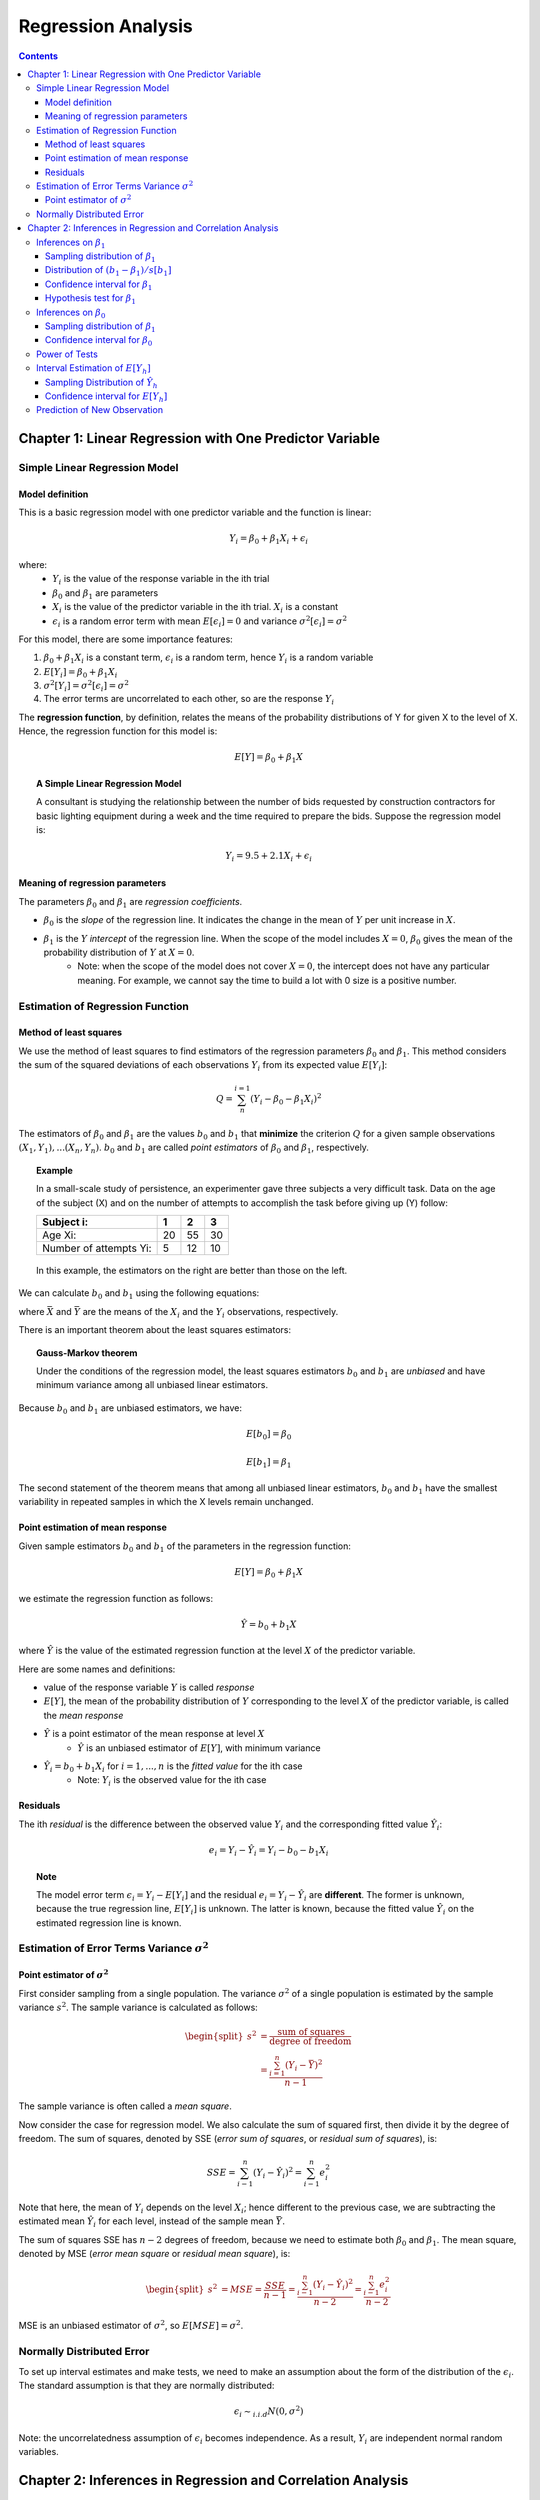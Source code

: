============================
Regression Analysis
============================

.. contents::

Chapter 1: Linear Regression with One Predictor Variable
========================================================

-------------------------------
Simple Linear Regression Model
-------------------------------

Model definition
---------------------------------
This is a basic regression model with one predictor variable and the function is linear:

.. math::

    Y_i = \beta_0 + \beta_1 X_i + \epsilon_i

where:
    - :math:`Y_i` is the value of the response variable in the ith trial
    - :math:`\beta_0` and :math:`\beta_1` are parameters
    - :math:`X_i` is the value of the predictor variable in the ith trial. :math:`X_i` is a constant
    - :math:`\epsilon_i` is a random error term with mean :math:`E[\epsilon_i] = 0` and variance :math:`\sigma^2[\epsilon_i] = \sigma^2`

For this model, there are some importance features:

1. :math:`\beta_0 + \beta_1 X_i` is a constant term, :math:`\epsilon_i` is a random term, hence :math:`Y_i` is a random variable

2. :math:`E[Y_i] = \beta_0 + \beta_1 X_i`

3. :math:`\sigma^2[Y_i] = \sigma^2[\epsilon_i] = \sigma^2`

4. The error terms are uncorrelated to each other, so are the response :math:`Y_i`

The **regression function**, by definition, relates the means of the probability distributions of Y for given X to the level of X. Hence, the regression function for this model is:

.. math::

    E[Y] = \beta_0 + \beta_1 X

.. topic:: A Simple Linear Regression Model    

    A consultant is studying the relationship between the number of bids requested by construction contractors for basic lighting equipment during a week and the time required to prepare the bids. Suppose the regression model is:

    .. math::

        Y_i = 9.5 + 2.1X_i + \epsilon_i

    .. figure:: _static/regression/figure1_6.png 
        :scale: 40 %

Meaning of regression parameters
---------------------------------

The parameters :math:`\beta_0` and :math:`\beta_1` are *regression coefficients*. 

- :math:`\beta_0` is the *slope* of the regression line. It indicates the change in the mean of :math:`Y` per unit increase in :math:`X`.

- :math:`\beta_1` is the :math:`Y` *intercept* of the regression line. When the scope of the model includes :math:`X=0`, :math:`\beta_0` gives the mean of the probability distribution of :math:`Y` at :math:`X=0`.
    - Note: when the scope of the model does not cover :math:`X = 0`, the intercept does not have any particular meaning. For example, we cannot say the time to build a lot with 0 size is a positive number.

----------------------------------
Estimation of Regression Function
----------------------------------

Method of least squares
----------------------------------
We use the method of least squares to find estimators of the regression parameters :math:`\beta_0` and :math:`\beta_1`. This method considers the sum of the squared deviations of each observations :math:`Y_i` from its expected value :math:`E[Y_i]`:

.. math::

    Q = \sum_n^{i=1} (Y_i - \beta_0 -\beta_1X_i)^2

The estimators of :math:`\beta_0` and :math:`\beta_1` are the values :math:`b_0` and :math:`b_1` that **minimize** the criterion :math:`Q` for a given sample observations :math:`(X_1, Y_1), ... (X_n, Y_n)`. :math:`b_0` and :math:`b_1` are called *point estimators* of :math:`\beta_0` and :math:`\beta_1`, respectively.

.. topic:: Example

    In a small-scale study of persistence, an experimenter gave three subjects a very difficult task. Data on the age of the subject (X) and on the number of attempts to accomplish the task before giving up (Y) follow:

    =======================   === === ====
    Subject i:                1   2   3
    =======================   === === ====
    Age Xi:                   20  55  30
    Number of attempts Yi:    5   12  10
    =======================   === === ====

    .. figure:: _static/regression/figure1_9.png 
        :scale: 40 %

    In this example, the estimators on the right are better than those on the left.


We can calculate :math:`b_0` and :math:`b_1` using the following equations:

.. math::
    :label: eq_b1

    b_1 = \frac{\sum(X_i - \bar{X}) (Y_i - \bar{Y})}{\sum(X_i - \bar{X})^2} \\

.. math::
    :label: eq_b0

    b_0 = \bar{Y} - b_1 \bar{X}

where :math:`\bar{X}` and :math:`\bar{Y}` are the means of the :math:`X_i` and the :math:`Y_i` observations, respectively.


There is an important theorem about the least squares estimators:

.. topic:: Gauss-Markov theorem

    Under the conditions of the regression model, the least squares estimators :math:`b_0` and :math:`b_1` are *unbiased* and have minimum variance among all unbiased linear estimators.

Because :math:`b_0` and :math:`b_1` are unbiased estimators, we have: 

.. math::

    E[b_0] = \beta_0

.. math::

    E[b_1] = \beta_1

The second statement of the theorem means that among all unbiased linear estimators, :math:`b_0` and :math:`b_1` have the smallest variability in repeated samples in which the X levels remain unchanged.


Point estimation of mean response
----------------------------------
Given sample estimators :math:`b_0` and :math:`b_1` of the parameters in the regression function:

.. math::

    E[Y] = \beta_0 + \beta_1 X

we estimate the regression function as follows:

.. math::
    
    \hat{Y} = b_0 + b_1X 

where :math:`\hat{Y}` is the value of the estimated regression function at the level :math:`X` of the predictor variable.

Here are some names and definitions:

- value of the response variable :math:`Y` is called *response*
- :math:`E[Y]`, the mean of the probability distribution of :math:`Y` corresponding to the level :math:`X` of the predictor variable, is called the *mean response*
- :math:`\hat{Y}` is a point estimator of the mean response at level :math:`X`
    - :math:`\hat{Y}` is an unbiased estimator of :math:`E[Y]`, with minimum variance
- :math:`\hat{Y}_i = b_0 + b_1X_i` for :math:`i = 1, ..., n` is the *fitted value* for the ith case
    - Note: :math:`Y_i` is the observed value for the ith case


Residuals
----------------------------------

The ith *residual* is the difference between the observed value :math:`Y_i` and the corresponding fitted value :math:`\hat{Y}_i`:

.. math::

    e_i = Y_i - \hat{Y}_i = Y_i - b_0 - b_1X_i


.. figure:: _static/regression/figure1_12.png 
    :scale: 40 %


.. topic:: Note

    The model error term :math:`\epsilon_i = Y_i - E[Y_i]` and the residual :math:`e_i = Y_i - \hat{Y}_i` are **different**. The former is unknown, because the true regression line, :math:`E[Y_i]` is unknown. The latter is known, because the fitted value :math:`\hat{Y}_i` on the estimated regression line is known.

----------------------------------------------------
Estimation of Error Terms Variance :math:`\sigma^2`
----------------------------------------------------

Point estimator of :math:`\sigma^2`
------------------------------------

First consider sampling from a single population. The variance :math:`\sigma^2` of a single population is estimated by the sample variance :math:`s^2`. The sample variance is calculated as follows:

.. math::

    \begin{equation} 
    \begin{split}
        s^2 &= \frac{\text{sum of squares}}{\text{degree of freedom}}\\
            &= \frac{\sum^n_{i=1}(Y_i - \bar{Y})^2}{n-1}
    \end{split}
    \end{equation}

The sample variance is often called a *mean square*.


Now consider the case for regression model. We also calculate the sum of squared first, then divide it by the degree of freedom. The sum of squares, denoted by SSE (*error sum of squares*, or *residual sum of squares*), is:

.. math::

    SSE = \sum^n_{i-1} (Y_i - \hat{Y}_i)^2 = \sum^n_{i-1}e_i^2

Note that here, the mean of :math:`Y_i` depends on the level :math:`X_i`; hence different to the previous case, we are subtracting the estimated mean :math:`\hat{Y}_i` for each level, instead of the sample mean :math:`\bar{Y}`.

The sum of squares SSE has :math:`n-2` degrees of freedom, because we need to estimate both :math:`\beta_0` and :math:`\beta_1`. The mean square, denoted by MSE (*error mean square* or *residual mean square*), is:

.. math::

    \begin{equation} 
    \begin{split}
        s^2 &= MSE = \frac{SSE}{n-1}
            = \frac{\sum^n_{i-1} (Y_i - \hat{Y}_i)^2}{n-2} = \frac{\sum^n_{i-1}e_i^2}{n-2}
    \end{split}
    \end{equation}

MSE is an unbiased estimator of :math:`\sigma^2`, so :math:`E[MSE] = \sigma^2`.


-------------------------------
Normally Distributed Error 
-------------------------------

To set up interval estimates and make tests, we need to make an assumption about the form of the distribution of the :math:`\epsilon_i`. The standard assumption is that they are normally distributed:

.. math::

    \epsilon_i \sim_{i.i.d} N(0, \sigma^2)

Note: the uncorrelatedness assumption of :math:`\epsilon_i` becomes independence. As a result, :math:`Y_i` are independent normal random variables.


Chapter 2: Inferences in Regression and Correlation Analysis
=============================================================
Throughout this chapter, we assume the normal error regression model described in Chapter 1 is applicable.

-------------------------------
Inferences on :math:`\beta_1`
-------------------------------
Frequently, we are interested in drawing inferences about :math:`\beta_1`, the slope of the regression line. We also want to do tests on :math:`\beta_1`, particularly in this form:

.. math::

    \begin{equation} 
    \begin{split}
        H_0: \beta_1 &= 0\\
        H_a: \beta_1 &\neq 0
    \end{split}
    \end{equation}

:math:`\beta_1 = 0` not only implies that there is no linear association between X and Y, but also that there is not relation of any type between X and Y, because the probability distributions of Y are then identical at all levels of X.

Sampling distribution of :math:`\beta_1`
----------------------------------------

The point estimator Ref :math:`b_1` is given in :eq:`eq_b1` as follows:

.. math ::

    b_1 = \frac{\sum(X_i - \bar{X}) (Y_i - \bar{Y})}{\sum(X_i - \bar{X})^2}

The sampling distribution of :math:`b_1` is the different values of :math:`b_1` that would be obtained with repeated sampling when the levels of X are held constant.

For normal error regression model, the sampling distribution of :math:`b_1` is normal, with mean and variance:

.. math::

    \begin{equation} 
    \begin{split}
        E[b_1] &= \beta_1\\
        \sigma^2[b_1] &= \frac{\sigma^2}{\sum(X_i - \bar{X})^2}
    \end{split}
    \end{equation}

The normality of :math:`b_1` follows from the fact that :math:`b_1` is a linear combination of the :math:`Y_i`.

We can estimate the variance of :math:`b_1` by replacing :math:`\sigma^2` with its unbiased estimator :math:`MSE`:

.. math::

    s^2[b_1] = \frac{MSE}{\sum(X_i - \bar{X})^2}

where the point estimator :math:`s^2[b_1]` is an unbiased estimator of :math:`\sigma^2[b_1]`.


Distribution of :math:`(b_1 - \beta_1) / s[b_1]`
-------------------------------------------------

Since :math:`b_1` is normally distributed, we know that the standardized statistic :math:`(b_1 - \beta_1) / \sigma[b_1]` has standard normal distribution.

We need to estimate :math:`\sigma[b_1]` by :math:`s[b_1]`, hence we are interested in the studentized statistic :math:`(b_1 - \beta_1) / s[b_1]`:

.. math::

    \frac{b_1 - \beta_1}{s[b_1]} \sim t(n-2),

which is a t distribution with :math:`n-2` degrees of freedom.


Confidence interval for :math:`\beta_1`
---------------------------------------

The  :math:`1-\alpha` confidence interval for :math:`\beta_1` is:

.. math::

    [b_1 - t(1-\alpha/2; n-2) s[b_1]], b_1 + t(1-\alpha/2; n-2) s[b_1]],

where :math:`t(1-\alpha/2; n-2)` denotes the :math:`(\alpha/2)100` percentile of the t distribution with n-2 degrees of freedom. For example, for a 95 percent confidence interval with sample size of 25, we have :math:`t(.975; 23) = 2.069`.

This can also be stated in a probability statement:

.. math::

    P[t(\alpha/2; n-2) \leq \frac{b_1 - \beta_1}{s[b_1]} \leq t(1-\alpha/2; n-2)] = 1 - \alpha


Hypothesis test for :math:`\beta_1`
---------------------------------------
Consider a two-sided test with the test alternatives:

.. math::

    \begin{equation}                                   
    \begin{split}
        H_0: \beta_1 &= 0\\
        H_a: \beta_1 &\neq 0
    \end{split}
    \end{equation}

We have the test statistic:

.. math::

    t^* = \frac{b_1}{s[b_1]} \sim t(n-2)

and the decision rules is:

.. math::

    \begin{equation} 
    \begin{split}
        &\text{If } |t^*| \leq t(1-\alpha/2; n-2)\text{, reject }H_0\\
        &\text{If } |t^*| > t(1-\alpha/2; n-2)\text{, fail to reject }H_0 
    \end{split}
    \end{equation}

The P-value is the probability :math:`P[t(n-2) > t^*]`. If P-value is less than the level of significance :math:`\alpha`, we reject the null hypothesis. 

P-value is interpreted as follows: if :math:`b_1 = 5`, the P-value is the probability of observing :math:`b_1` at least far away from 0 (:math:`b_1 \geq 5` or :math:`b_1 \leq -5`) assuming that the Null hypothesis is true.


-------------------------------
Inferences on :math:`\beta_0`
-------------------------------
We only consider the case when the scope of the model includes :math:`X=0`.

Sampling distribution of :math:`\beta_1`
----------------------------------------

The point estimator Ref :math:`b_0` is given in :eq:`eq_b0` as follows:

.. math ::

    b_0 = \bar{Y} - b_1 \bar{X}

For normal error regression model, the sampling distribution of :math:`b_1` is normal, with mean and variance:

.. math::

    \begin{equation} 
    \begin{split}
        E[b_0] &= \beta_0\\
        \sigma^2[b_0] &= \sigma^2 \left[ \frac{1}{n} + \frac{\bar{X}^2}{\sum(X_i - \bar{X})^2} \right]
    \end{split}
    \end{equation}

The normality of :math:`b_0` follows from the fact that :math:`b_0` is a linear combination of the :math:`Y_i`.

We can estimate the variance of :math:`b_0` by replacing :math:`\sigma^2` with its unbiased estimator :math:`MSE`:

.. math::

    s^2[b_0] = MSE \left[ \frac{1}{n} + \frac{\bar{X}^2}{\sum(X_i - \bar{X})^2} \right]

where the point estimator :math:`s^2[b_0]` is an unbiased estimator of :math:`\sigma^2[b_0]`.

Confidence interval for :math:`\beta_0`
----------------------------------------

The  :math:`1-\alpha` confidence interval for :math:`\beta_0` is:

.. math::

    [b_0 - t(1-\alpha/2; n-2) s[b_0]], b_0 + t(1-\alpha/2; n-2) s[b_0]]

-------------------------------
Power of Tests
-------------------------------
Consider the general test concerning :math:`\beta_1`: 

.. math::

    \begin{equation}                                   
    \begin{split}
        H_0: \beta_1 &= \beta_{10}\\
        H_a: \beta_1 &\neq \beta_{10}
    \end{split}
    \end{equation}

The **power** of this test is the probability that the decision rule will lead to conclusion :math:`H_a` when :math:`H_a` holds:

.. math::

    Power = P(|t^*| > t(1-\alpha/2; n-2) | \delta),

where :math:`\delta` is the *noncentrality measure* - how far the true value of :math:`\beta_1` is from :math:`\beta_{10}`:

.. math::

    \delta = \frac{\beta_1 - \beta_{10}}{\sigma{\beta_1}}

--------------------------------------
Interval Estimation of :math:`E[Y_h]`
--------------------------------------
A common objective in regression analysis is to estimate the mean for probability distributions of Y for various levels of X. Let :math:`X_h` denote the level of X. The mean response when :math:`X = X_h` is denoted by :math:`E[Y_h]`.  :math:`\hat{Y}_h` is the point estimator of :math:`E[Y_h]` and is given by:

.. math::
    
    \hat{Y}_h = b_0 + b_1X_h

Sampling Distribution of :math:`\hat{Y}_h`
-------------------------------------------
The sampling distribution of :math:`\hat{Y}_h` refers to the different values of :math:`\hat{Y}_h` that would be obtained if repeated samples were selected, each holding the levels of the predictor variable X constant, and calculating :math:`\hat{Y}_h` for each sample.

For normal error regression model, the sampling distribution of :math:`\hat{Y}_h` is normal, with mean and variance:

.. math::

    \begin{equation} 
    \begin{split}
        E[\hat{Y}_h] &= E[Y_h]\\
        \sigma^2[\hat{Y}_h] &= \sigma^2 \left[ \frac{1}{n} + \frac{(X_h - \bar{X})^2}{\sum(X_i - \bar{X})^2} \right]
    \end{split}
    \end{equation}

**Normality.** The normality of :math:`\hat{Y}_h` follows from the fact that :math:`\hat{Y}_h` is a linear combination of the :math:`Y_i`.

**Mean.** :math:`\hat{Y}_h` is an unbiased estimator of :math:`E[Y_h]`.

**Variance.** The variance of the sampling distribution of :math:`\hat{Y}_h` is affected by how far :math:`X_h` is from :math:`\bar{X}`. The further from :math:`\bar{X}` is :math:`X_h`, the larger is the variance of :math:`\hat{Y}_h`.

.. figure:: _static/regression/figure2_3.png 
    :scale: 40 %

We can estimate the variance of :math:`\hat{Y}_h` by replacing :math:`\sigma^2` with its unbiased estimator :math:`MSE`:

.. math::

    s^2[\hat{Y}_h] = MSE \left[ \frac{1}{n} + \frac{(X_h - \bar{X})^2}{\sum(X_i - \bar{X})^2} \right]

where the point estimator :math:`s^2[\hat{Y}_h]` is an unbiased estimator of :math:`\sigma^2[\hat{Y}_h]`.


Confidence interval for :math:`E[Y_h]`
----------------------------------------

The  :math:`1-\alpha` confidence interval for :math:`E[Y_h]` is:

.. math::

    [\hat{Y}_h - t(1-\alpha/2; n-2) s[\hat{Y}_h]], \hat{Y}_h + t(1-\alpha/2; n-2) s[\hat{Y}_h]]


------------------------------
Prediction of New Observation
------------------------------
The new observation of y to be predicted is viewed as the result of a new trial, independent of the trials on which the regression analysis is based. We denote the level of X for the new trial as :math:`X_h` and the new observation on Y as :math:`Y_{h(new)}`

The difference between estimation of the mean response :math:`E[Y_h]` and prediction of a new response :math:`Y_{h(new)}` is that, the former estimates the *mean* of the distribution of Y, and the latter predicts an *individual outcome* drawn from the distribution of Y.